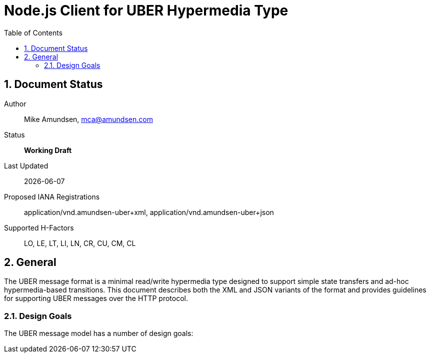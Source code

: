 = Node.js Client for UBER Hypermedia Type
:toc:
:numbered:

== Document Status
Author::
  Mike Amundsen, mca@amundsen.com
Status::
  *[white red-background]#Working Draft#*

////
  *[white blue-background]#Submitted to IANA#*
  *[white green-background]#Approved by IANA#*
////

Last Updated::
  {docdate}
Proposed IANA Registrations::
  +application/vnd.amundsen-uber+xml+, +application/vnd.amundsen-uber+json+
Supported H-Factors::
  LO, LE, LT, LI, LN, CR, CU, CM, CL

== General
The UBER message format is a minimal read/write hypermedia type designed to support simple state transfers and ad-hoc hypermedia-based transitions. This document describes both the XML and JSON variants of the format and provides guidelines for supporting UBER messages over the HTTP protocol.

=== Design Goals
The UBER message model has a number of design goals:
